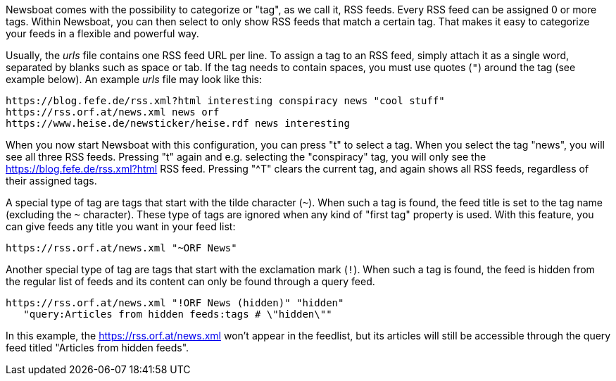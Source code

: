 Newsboat comes with the possibility to categorize or "tag", as we call it,
RSS feeds. Every RSS feed can be assigned 0 or more tags. Within Newsboat, you
can then select to only show RSS feeds that match a certain tag. That makes it
easy to categorize your feeds in a flexible and powerful way.

Usually, the _urls_ file contains one RSS feed URL per line. To assign a tag to
an RSS feed, simply attach it as a single word, separated by blanks such as
space or tab. If the tag needs to contain spaces, you must use quotes (`"`)
around the tag (see example below). An example _urls_ file may look like this:

	https://blog.fefe.de/rss.xml?html interesting conspiracy news "cool stuff"
	https://rss.orf.at/news.xml news orf
	https://www.heise.de/newsticker/heise.rdf news interesting

When you now start Newsboat with this configuration, you can press "t" to select
a tag. When you select the tag "news", you will see all three RSS feeds. Pressing
"t" again and e.g. selecting the "conspiracy" tag, you will only see the
https://blog.fefe.de/rss.xml?html RSS feed. Pressing "^T" clears the current tag,
and again shows all RSS feeds, regardless of their assigned tags.

A special type of tag are tags that start with the tilde character (`~`). When such
a tag is found, the feed title is set to the tag name (excluding the `~` character).
These type of tags are ignored when any kind of "first tag" property is used.
With this feature, you can give feeds any title you want in your feed list:

	https://rss.orf.at/news.xml "~ORF News"

Another special type of tag are tags that start with the exclamation mark (`!`). When
such a tag is found, the feed is hidden from the regular list of feeds and its 
content can only be found through a query feed.

	https://rss.orf.at/news.xml "!ORF News (hidden)" "hidden"
    "query:Articles from hidden feeds:tags # \"hidden\""

In this example, the https://rss.orf.at/news.xml won't appear in the feedlist,
but its articles will still be accessible through the query feed titled
"Articles from hidden feeds".
